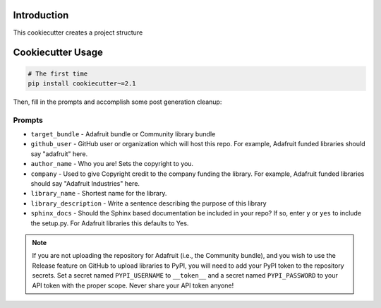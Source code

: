 Introduction
============


This cookiecutter creates a project structure


Cookiecutter Usage
===================

.. code-block:: bash

  # The first time
  pip install cookiecutter~=2.1


Then, fill in the prompts and accomplish some post generation cleanup:

Prompts
--------

* ``target_bundle`` - Adafruit bundle or Community library bundle
* ``github_user`` - GitHub user or organization which will host this repo. For example, Adafruit funded libraries should say "adafruit" here.
* ``author_name`` - Who you are! Sets the copyright to you.
* ``company`` - Used to give Copyright credit to the company funding the library. For example, Adafruit funded libraries should say "Adafruit Industries" here.
* ``library_name`` - Shortest name for the library.
* ``library_description`` - Write a sentence describing the purpose of this library 
* ``sphinx_docs`` - Should the Sphinx based documentation be included in your repo? If so, enter ``y`` or ``yes`` to include the setup.py. For Adafruit libraries this defaults to Yes.


.. note::

    If you are not uploading the repository for Adafruit (i.e., the Community bundle), and you
    wish to use the Release feature on GitHub to upload libraries to PyPI, you will need to
    add your PyPI token to the repository secrets.  Set a secret named ``PYPI_USERNAME`` to
    ``__token__`` and a secret named ``PYPI_PASSWORD`` to your API token with the proper scope.
    Never share your API token anyone!


